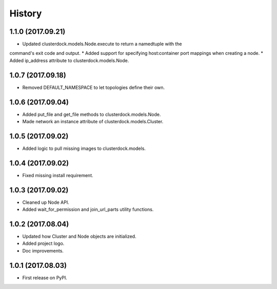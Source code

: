 =======
History
=======

1.1.0 (2017.09.21)
------------------

* Updated clusterdock.models.Node.execute to return a namedtuple with the
command's exit code and output.
* Added support for specifying host:container port mappings when creating a node.
* Added ip_address attribute to clusterdock.models.Node.

1.0.7 (2017.09.18)
------------------

* Removed DEFAULT_NAMESPACE to let topologies define their own.

1.0.6 (2017.09.04)
------------------

* Added put_file and get_file methods to clusterdock.models.Node.
* Made network an instance attribute of clusterdock.models.Cluster.

1.0.5 (2017.09.02)
------------------

* Added logic to pull missing images to clusterdock.models.

1.0.4 (2017.09.02)
------------------

* Fixed missing install requirement.

1.0.3 (2017.09.02)
------------------

* Cleaned up Node API.
* Added wait_for_permission and join_url_parts utility functions.

1.0.2 (2017.08.04)
------------------

* Updated how Cluster and Node objects are initialized.
* Added project logo.
* Doc improvements.

1.0.1 (2017.08.03)
------------------

* First release on PyPI.
